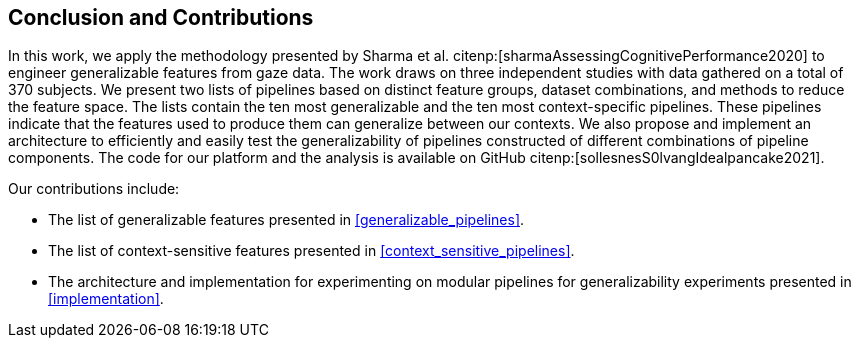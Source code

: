 [[conclusion]]
== Conclusion and Contributions

In this work, we apply the methodology presented by Sharma et al. citenp:[sharmaAssessingCognitivePerformance2020] to engineer generalizable features from gaze data.
The work draws on three independent studies with data gathered on a total of 370 subjects.
We present two lists of pipelines based on distinct feature groups, dataset combinations, and methods to reduce the feature space.
The lists contain the ten most generalizable and the ten most context-specific pipelines.
These pipelines indicate that the features used to produce them can generalize between our contexts.
We also propose and implement an architecture to efficiently and easily test the generalizability of pipelines constructed of different combinations of pipeline components.
The code for our platform and the analysis is available on GitHub citenp:[sollesnesS0lvangIdealpancake2021].

Our contributions include:

- The list of generalizable features presented in xref:generalizable_pipelines[].
- The list of context-sensitive features presented in xref:context_sensitive_pipelines[].
- The architecture and implementation for experimenting on modular pipelines for generalizability experiments presented in xref:implementation[].
